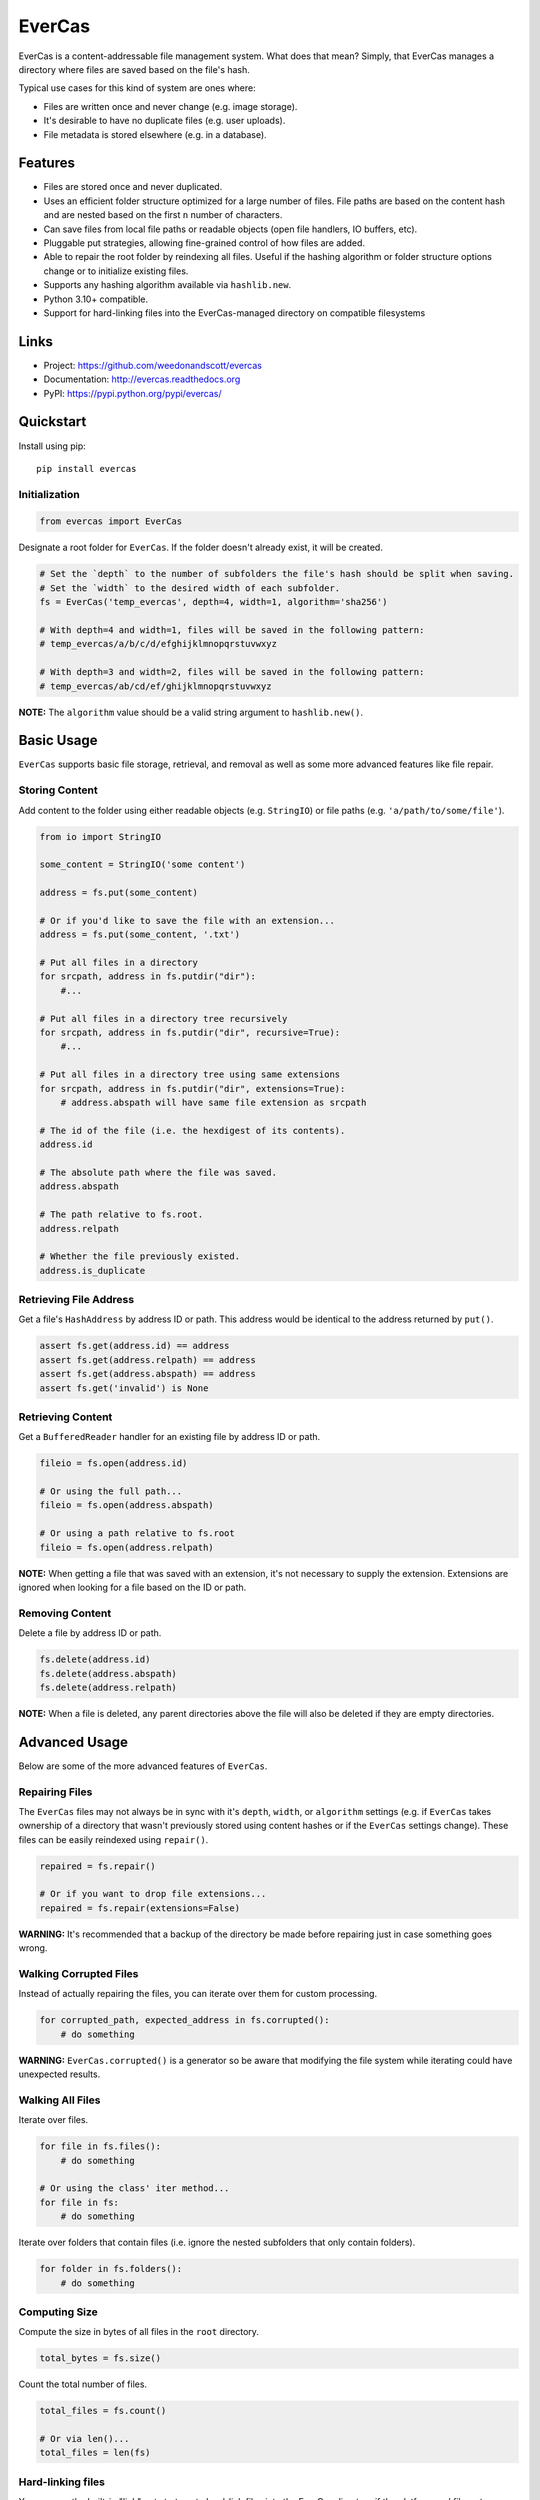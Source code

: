 ================
 EverCas
================


EverCas is a content-addressable file management system. What does that mean? Simply, that EverCas manages a directory where files are saved based on the file's hash.

Typical use cases for this kind of system are ones where:

- Files are written once and never change (e.g. image storage).
- It's desirable to have no duplicate files (e.g. user uploads).
- File metadata is stored elsewhere (e.g. in a database).


Features
========

- Files are stored once and never duplicated.
- Uses an efficient folder structure optimized for a large number of files. File paths are based on the content hash and are nested based on the first ``n`` number of characters.
- Can save files from local file paths or readable objects (open file handlers, IO buffers, etc).
- Pluggable put strategies, allowing fine-grained control of how files are added.
- Able to repair the root folder by reindexing all files. Useful if the hashing algorithm or folder structure options change or to initialize existing files.
- Supports any hashing algorithm available via ``hashlib.new``.
- Python 3.10+ compatible.
- Support for hard-linking files into the EverCas-managed directory on compatible filesystems


Links
=====

- Project: https://github.com/weedonandscott/evercas
- Documentation: http://evercas.readthedocs.org
- PyPI: https://pypi.python.org/pypi/evercas/


Quickstart
==========

Install using pip:


::

    pip install evercas


Initialization
--------------

.. code-block:: python

    from evercas import EverCas


Designate a root folder for ``EverCas``. If the folder doesn't already exist, it will be created.


.. code-block:: python

    # Set the `depth` to the number of subfolders the file's hash should be split when saving.
    # Set the `width` to the desired width of each subfolder.
    fs = EverCas('temp_evercas', depth=4, width=1, algorithm='sha256')

    # With depth=4 and width=1, files will be saved in the following pattern:
    # temp_evercas/a/b/c/d/efghijklmnopqrstuvwxyz

    # With depth=3 and width=2, files will be saved in the following pattern:
    # temp_evercas/ab/cd/ef/ghijklmnopqrstuvwxyz


**NOTE:** The ``algorithm`` value should be a valid string argument to ``hashlib.new()``.


Basic Usage
===========

``EverCas`` supports basic file storage, retrieval, and removal as well as some more advanced features like file repair.


Storing Content
---------------

Add content to the folder using either readable objects (e.g. ``StringIO``) or file paths (e.g. ``'a/path/to/some/file'``).


.. code-block:: python

    from io import StringIO

    some_content = StringIO('some content')

    address = fs.put(some_content)

    # Or if you'd like to save the file with an extension...
    address = fs.put(some_content, '.txt')

    # Put all files in a directory
    for srcpath, address in fs.putdir("dir"):
        #...

    # Put all files in a directory tree recursively
    for srcpath, address in fs.putdir("dir", recursive=True):
        #...

    # Put all files in a directory tree using same extensions
    for srcpath, address in fs.putdir("dir", extensions=True):
        # address.abspath will have same file extension as srcpath

    # The id of the file (i.e. the hexdigest of its contents).
    address.id

    # The absolute path where the file was saved.
    address.abspath

    # The path relative to fs.root.
    address.relpath

    # Whether the file previously existed.
    address.is_duplicate


Retrieving File Address
-----------------------

Get a file's ``HashAddress`` by address ID or path. This address would be identical to the address returned by ``put()``.

.. code-block:: python

    assert fs.get(address.id) == address
    assert fs.get(address.relpath) == address
    assert fs.get(address.abspath) == address
    assert fs.get('invalid') is None


Retrieving Content
------------------

Get a ``BufferedReader`` handler for an existing file by address ID or path.


.. code-block:: python

    fileio = fs.open(address.id)

    # Or using the full path...
    fileio = fs.open(address.abspath)

    # Or using a path relative to fs.root
    fileio = fs.open(address.relpath)


**NOTE:** When getting a file that was saved with an extension, it's not necessary to supply the extension. Extensions are ignored when looking for a file based on the ID or path.


Removing Content
----------------

Delete a file by address ID or path.


.. code-block:: python

    fs.delete(address.id)
    fs.delete(address.abspath)
    fs.delete(address.relpath)


**NOTE:** When a file is deleted, any parent directories above the file will also be deleted if they are empty directories.


Advanced Usage
==============

Below are some of the more advanced features of ``EverCas``.


Repairing Files
---------------

The ``EverCas`` files may not always be in sync with it's ``depth``, ``width``, or ``algorithm`` settings (e.g. if ``EverCas`` takes ownership of a directory that wasn't previously stored using content hashes or if the ``EverCas`` settings change). These files can be easily reindexed using ``repair()``.


.. code-block:: python

    repaired = fs.repair()

    # Or if you want to drop file extensions...
    repaired = fs.repair(extensions=False)


**WARNING:** It's recommended that a backup of the directory be made before repairing just in case something goes wrong.


Walking Corrupted Files
-----------------------

Instead of actually repairing the files, you can iterate over them for custom processing.


.. code-block:: python

    for corrupted_path, expected_address in fs.corrupted():
        # do something


**WARNING:** ``EverCas.corrupted()`` is a generator so be aware that modifying the file system while iterating could have unexpected results.


Walking All Files
-----------------

Iterate over files.


.. code-block:: python

    for file in fs.files():
        # do something

    # Or using the class' iter method...
    for file in fs:
        # do something


Iterate over folders that contain files (i.e. ignore the nested subfolders that only contain folders).


.. code-block:: python

    for folder in fs.folders():
        # do something


Computing Size
--------------

Compute the size in bytes of all files in the ``root`` directory.


.. code-block:: python

    total_bytes = fs.size()


Count the total number of files.


.. code-block:: python

    total_files = fs.count()

    # Or via len()...
    total_files = len(fs)


Hard-linking files
------------------

You can use the built-in "link" put strategy to hard-link files into the
EverCas directory if the platform and filesystem support it. This will
automatically and silently fall back to copying if a hard-link can't be
made, e.g. because the source is on a different device, the EverCas directory
is on a filesystem that does not support hard links or the source file
already has the operating system's maximum allowed number of hard links to
it.


.. code-block:: python

    newpath = fs.put("file/path", put_strategy="link").abspath
    assert os.path.samefile("file/path", newpath)


Custom Put Strategy
-------------------

Fine-grained control over how each file or file-like object is stored in the
underlying filesytem.

.. code-block:: python

    # Implement your own put strategy
    def my_put_strategy(evercas, src_stream, dst_path):
        # src_stream is the source data to insert
        # it is a EverCas.Stream object, which is a Python file-like object
        # Stream objects also expose the filesystem path of the underlying
        # file via the src_stream.name property

        # dst_path is the path generated by EverCas, based on the hash of the
        # source data

        # src_stream.name will be None if there is not an underlying file path
        # available (e.g. a StringIO was passed or some other non-file
        # file-like)
        # Its recommended to check name property is available before using
        if src_stream.name:
            # Example: rename files instead of copying
            # (be careful with underlying file paths, make sure to test your
            # implementation before using it).
            os.rename(src_stream.name, dst_path)
            # You can also access properties and methods of the EverCas instance
            # using the evercas parameter
            os.chmod(dst_path, EverCas.fmode)
        else:
            # The default put strategy is available for use as
            # PutStrategies.copy
            # You can manually call other strategies if you want fallbacks
            # (recommended)
            PutStrategies.copy(EverCas, src_stream, dst_path)

    # And use it like:
    fs.put("myfile", put_strategy=my_put_strategy)


For more details, please see the full documentation at http://evercas.readthedocs.org.


Acknoledgements
-------------------

This software is based on HashFS, made by @dgilland with @x11x contrgibutions, and inspired by parts of dud, by @kevin-hanselman.
